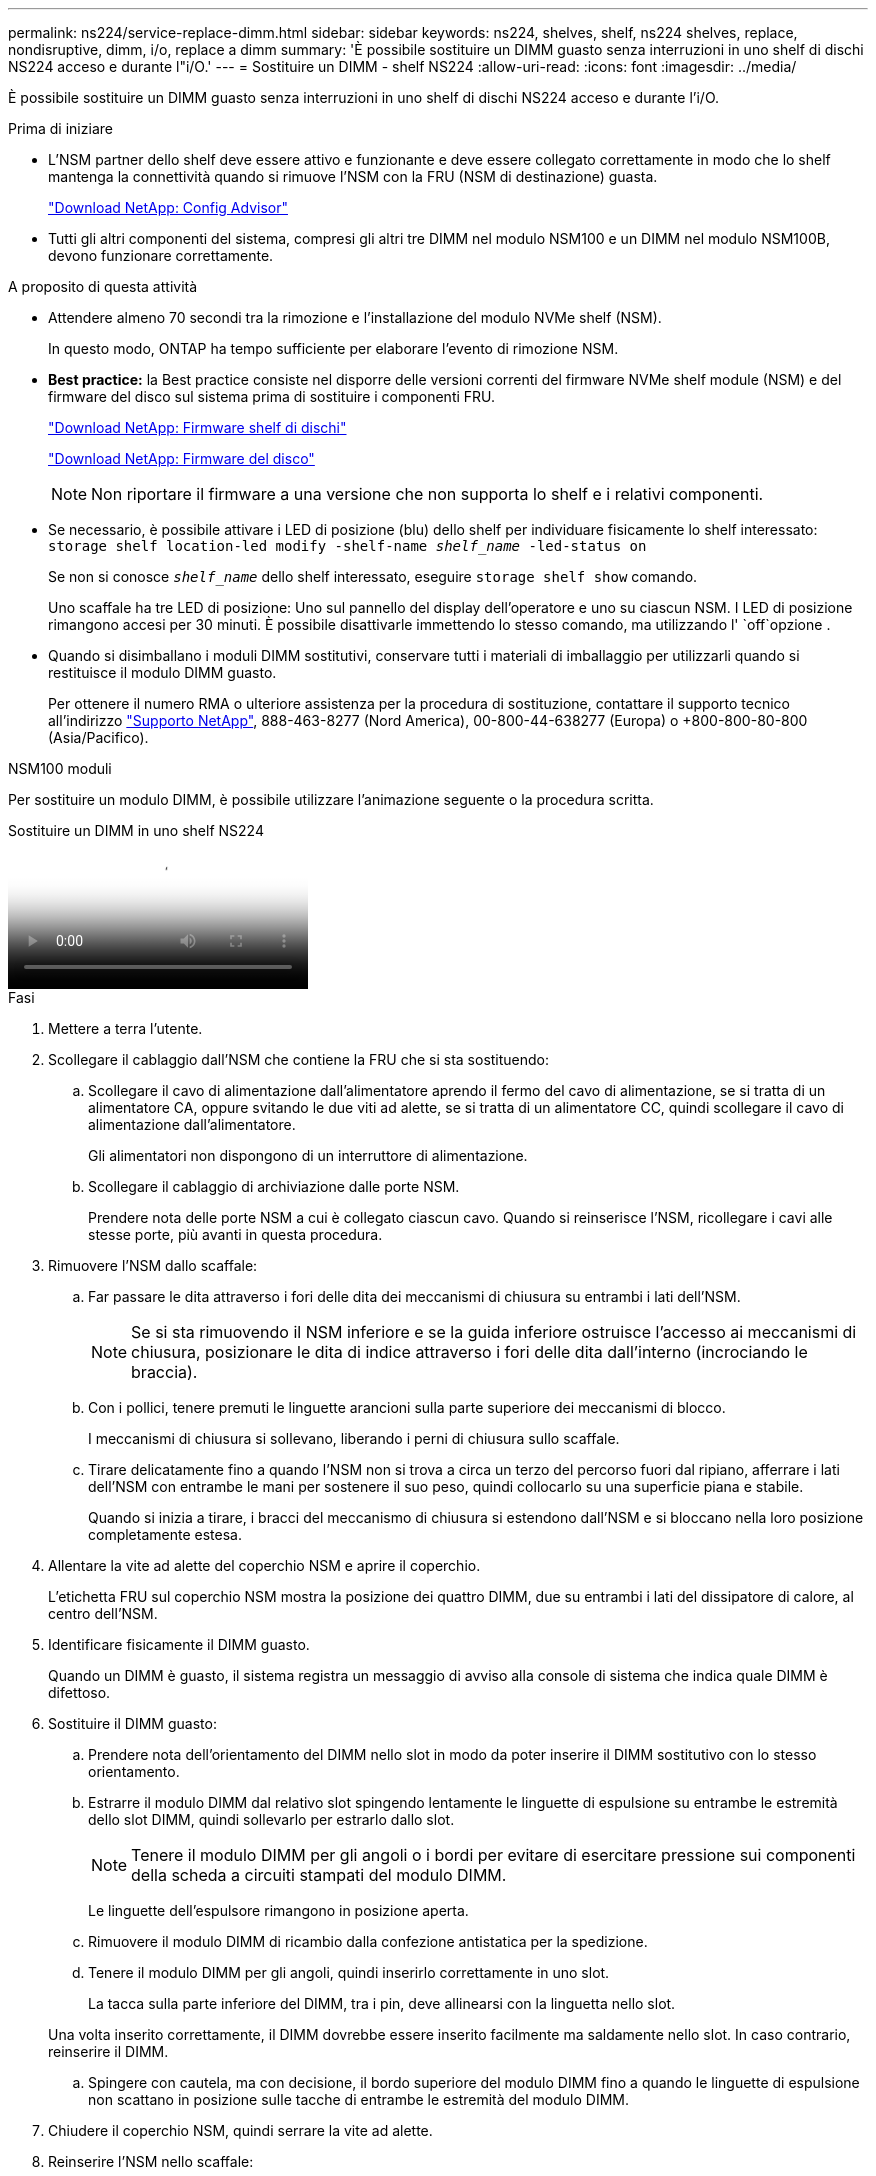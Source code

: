 ---
permalink: ns224/service-replace-dimm.html 
sidebar: sidebar 
keywords: ns224, shelves, shelf, ns224 shelves, replace, nondisruptive, dimm, i/o, replace a dimm 
summary: 'È possibile sostituire un DIMM guasto senza interruzioni in uno shelf di dischi NS224 acceso e durante l"i/O.' 
---
= Sostituire un DIMM - shelf NS224
:allow-uri-read: 
:icons: font
:imagesdir: ../media/


[role="lead"]
È possibile sostituire un DIMM guasto senza interruzioni in uno shelf di dischi NS224 acceso e durante l'i/O.

.Prima di iniziare
* L'NSM partner dello shelf deve essere attivo e funzionante e deve essere collegato correttamente in modo che lo shelf mantenga la connettività quando si rimuove l'NSM con la FRU (NSM di destinazione) guasta.
+
https://mysupport.netapp.com/site/tools/tool-eula/activeiq-configadvisor["Download NetApp: Config Advisor"^]

* Tutti gli altri componenti del sistema, compresi gli altri tre DIMM nel modulo NSM100 e un DIMM nel modulo NSM100B, devono funzionare correttamente.


.A proposito di questa attività
* Attendere almeno 70 secondi tra la rimozione e l'installazione del modulo NVMe shelf (NSM).
+
In questo modo, ONTAP ha tempo sufficiente per elaborare l'evento di rimozione NSM.

* *Best practice:* la Best practice consiste nel disporre delle versioni correnti del firmware NVMe shelf module (NSM) e del firmware del disco sul sistema prima di sostituire i componenti FRU.
+
https://mysupport.netapp.com/site/downloads/firmware/disk-shelf-firmware["Download NetApp: Firmware shelf di dischi"^]

+
https://mysupport.netapp.com/site/downloads/firmware/disk-drive-firmware["Download NetApp: Firmware del disco"^]

+
[NOTE]
====
Non riportare il firmware a una versione che non supporta lo shelf e i relativi componenti.

====
* Se necessario, è possibile attivare i LED di posizione (blu) dello shelf per individuare fisicamente lo shelf interessato: `storage shelf location-led modify -shelf-name _shelf_name_ -led-status on`
+
Se non si conosce `_shelf_name_` dello shelf interessato, eseguire `storage shelf show` comando.

+
Uno scaffale ha tre LED di posizione: Uno sul pannello del display dell'operatore e uno su ciascun NSM. I LED di posizione rimangono accesi per 30 minuti. È possibile disattivarle immettendo lo stesso comando, ma utilizzando l' `off`opzione .

* Quando si disimballano i moduli DIMM sostitutivi, conservare tutti i materiali di imballaggio per utilizzarli quando si restituisce il modulo DIMM guasto.
+
Per ottenere il numero RMA o ulteriore assistenza per la procedura di sostituzione, contattare il supporto tecnico all'indirizzo https://mysupport.netapp.com/site/global/dashboard["Supporto NetApp"^], 888-463-8277 (Nord America), 00-800-44-638277 (Europa) o +800-800-80-800 (Asia/Pacifico).



[role="tabbed-block"]
====
.NSM100 moduli
--
Per sostituire un modulo DIMM, è possibile utilizzare l'animazione seguente o la procedura scritta.

.Sostituire un DIMM in uno shelf NS224
video::eef28b10-ed93-4aa7-bfce-aa86002f20a2[panopto]
.Fasi
. Mettere a terra l'utente.
. Scollegare il cablaggio dall'NSM che contiene la FRU che si sta sostituendo:
+
.. Scollegare il cavo di alimentazione dall'alimentatore aprendo il fermo del cavo di alimentazione, se si tratta di un alimentatore CA, oppure svitando le due viti ad alette, se si tratta di un alimentatore CC, quindi scollegare il cavo di alimentazione dall'alimentatore.
+
Gli alimentatori non dispongono di un interruttore di alimentazione.

.. Scollegare il cablaggio di archiviazione dalle porte NSM.
+
Prendere nota delle porte NSM a cui è collegato ciascun cavo. Quando si reinserisce l'NSM, ricollegare i cavi alle stesse porte, più avanti in questa procedura.



. Rimuovere l'NSM dallo scaffale:
+
.. Far passare le dita attraverso i fori delle dita dei meccanismi di chiusura su entrambi i lati dell'NSM.
+

NOTE: Se si sta rimuovendo il NSM inferiore e se la guida inferiore ostruisce l'accesso ai meccanismi di chiusura, posizionare le dita di indice attraverso i fori delle dita dall'interno (incrociando le braccia).

.. Con i pollici, tenere premuti le linguette arancioni sulla parte superiore dei meccanismi di blocco.
+
I meccanismi di chiusura si sollevano, liberando i perni di chiusura sullo scaffale.

.. Tirare delicatamente fino a quando l'NSM non si trova a circa un terzo del percorso fuori dal ripiano, afferrare i lati dell'NSM con entrambe le mani per sostenere il suo peso, quindi collocarlo su una superficie piana e stabile.
+
Quando si inizia a tirare, i bracci del meccanismo di chiusura si estendono dall'NSM e si bloccano nella loro posizione completamente estesa.



. Allentare la vite ad alette del coperchio NSM e aprire il coperchio.
+
L'etichetta FRU sul coperchio NSM mostra la posizione dei quattro DIMM, due su entrambi i lati del dissipatore di calore, al centro dell'NSM.

. Identificare fisicamente il DIMM guasto.
+
Quando un DIMM è guasto, il sistema registra un messaggio di avviso alla console di sistema che indica quale DIMM è difettoso.

. Sostituire il DIMM guasto:
+
.. Prendere nota dell'orientamento del DIMM nello slot in modo da poter inserire il DIMM sostitutivo con lo stesso orientamento.
.. Estrarre il modulo DIMM dal relativo slot spingendo lentamente le linguette di espulsione su entrambe le estremità dello slot DIMM, quindi sollevarlo per estrarlo dallo slot.
+

NOTE: Tenere il modulo DIMM per gli angoli o i bordi per evitare di esercitare pressione sui componenti della scheda a circuiti stampati del modulo DIMM.

+
Le linguette dell'espulsore rimangono in posizione aperta.

.. Rimuovere il modulo DIMM di ricambio dalla confezione antistatica per la spedizione.
.. Tenere il modulo DIMM per gli angoli, quindi inserirlo correttamente in uno slot.
+
La tacca sulla parte inferiore del DIMM, tra i pin, deve allinearsi con la linguetta nello slot.

+
Una volta inserito correttamente, il DIMM dovrebbe essere inserito facilmente ma saldamente nello slot. In caso contrario, reinserire il DIMM.

.. Spingere con cautela, ma con decisione, il bordo superiore del modulo DIMM fino a quando le linguette di espulsione non scattano in posizione sulle tacche di entrambe le estremità del modulo DIMM.


. Chiudere il coperchio NSM, quindi serrare la vite ad alette.
. Reinserire l'NSM nello scaffale:
+
.. Assicurarsi che i bracci del meccanismo di chiusura siano bloccati in posizione completamente estesa.
.. Con entrambe le mani, far scorrere delicatamente l'NSM nel ripiano fino a quando il peso dell'NSM non è completamente sostenuto dal ripiano.
.. Spingere l'NSM nel ripiano finché non si ferma (circa mezzo pollice dal retro del ripiano).
+
È possibile posizionare i pollici sulle linguette arancioni sulla parte anteriore di ciascun anello per le dita (dei bracci del meccanismo di chiusura) per spingere l'NSM.

.. Far passare le dita attraverso i fori delle dita dei meccanismi di chiusura su entrambi i lati dell'NSM.
+

NOTE: Se si inserisce il NSM inferiore e se la guida inferiore ostruisce l'accesso ai meccanismi di chiusura, posizionare le dita di indice attraverso i fori delle dita dall'interno (incrociando le braccia).

.. Con i pollici, tenere premuti le linguette arancioni sulla parte superiore dei meccanismi di blocco.
.. Spingere delicatamente in avanti i fermi fino al punto di arresto.
.. Rilasciare i pollici dalla parte superiore dei meccanismi di blocco, quindi continuare a spingere fino a quando i meccanismi di blocco non scattano in posizione.
+
L'NSM deve essere inserito completamente nel ripiano e a filo con i bordi del ripiano.



. Ricollegare il cablaggio all'NSM:
+
.. Ricollegare il cablaggio dello storage alle stesse due porte NSM.
+
I cavi devono essere inseriti con la linguetta di estrazione del connettore rivolta verso l'alto. Quando un cavo è inserito correttamente, scatta in posizione.

.. Ricollegare il cavo di alimentazione all'alimentatore, quindi fissare il cavo di alimentazione con il relativo fermo, se si tratta di un alimentatore CA, oppure serrare le due viti ad alette, se si tratta di un alimentatore CC.
+
Quando funziona correttamente, il LED bicolore di un alimentatore si illumina di verde.

+
Inoltre, entrambi i LED LNK (verde) della porta NSM si accendono. Se il LED LNK non si accende, ricollegare il cavo.



. Verificare che i LED di attenzione (ambra) sull'NSM che contiene il modulo DIMM guasto e il pannello del display dell'operatore non siano più illuminati.
+
I LED di attenzione NSM si spengono dopo il riavvio dell'NSM e non rilevano più un problema DIMM. Questa operazione può richiedere da tre a cinque minuti.

. Verificare che l'NSM sia collegato correttamente, eseguendo Active IQ Config Advisor.
+
Se vengono generati errori di cablaggio, seguire le azioni correttive fornite.

+
https://mysupport.netapp.com/site/tools/tool-eula/activeiq-configadvisor["Download NetApp: Config Advisor"^]



--
.NSM100B moduli
--
.Fasi
. Mettere a terra l'utente.
. Scollegare il cablaggio dall'NSM che contiene la FRU che si sta sostituendo:
+
.. Scollegare il cavo di alimentazione dall'alimentatore aprendo il fermo del cavo di alimentazione, se si tratta di un alimentatore CA, oppure svitando le due viti ad alette, se si tratta di un alimentatore CC, quindi scollegare il cavo di alimentazione dall'alimentatore.
+
Gli alimentatori non dispongono di un interruttore di alimentazione.

.. Scollegare il cablaggio di archiviazione dalle porte NSM.
+
Prendere nota delle porte NSM a cui è collegato ciascun cavo. Quando si reinserisce l'NSM, ricollegare i cavi alle stesse porte, più avanti in questa procedura.



. Inserire l'NSM nello scaffale:
+
image::../media/drw_g_and_t_handles_reinstall_ieops-1838.svg[Sostituire l'NSM.]

+
[cols="1,4"]
|===


 a| 
image::../media/icon_round_1.png[Numero di didascalia 1]
 a| 
Se le maniglie NSM sono state ruotate in posizione verticale (accanto alle linguette) per spostarle in modo che non siano di intralcio durante la manutenzione dell'NSM, ruotarle in posizione orizzontale.



 a| 
image::../media/icon_round_2.png[Numero di didascalia 2]
 a| 
Allineare la parte posteriore dell'NSM con l'apertura nel ripiano, quindi spingere delicatamente l'NSM utilizzando le maniglie fino a insediarlo completamente.



 a| 
image::../media/icon_round_3.png[Numero di didascalia 3]
 a| 
Ruotare le maniglie in posizione verticale e bloccarle in posizione con le linguette.

|===
. Aprire il coperchio NSM ruotando la vite a testa zigrinata in senso antiorario per allentarlo, quindi aprire il coperchio.
+
L'etichetta FRU sul coperchio NSM mostra la posizione dei due DIMM e dei due alloggiamenti DIMM nell'NSM.

. Identificare fisicamente il DIMM guasto.
+
Quando un DIMM è difettoso, il sistema registra un messaggio di avviso alla console di sistema che indica quale DIMM deve essere sostituito.

. Rimuovere il modulo DIMM difettoso:
+
image::../media/drw_t_dimm_ieops-1978.svg[Rimuovere i DIMM.]

+
[cols="1,4"]
|===


 a| 
image::../media/icon_round_1.png[Numero di didascalia 1]
 a| 
Numerazione e posizioni degli slot DIMM.

L'NSM contiene DIMM negli slot 1 e 3 e DIMM negli slot 2 e 4.



 a| 
image::../media/icon_round_2.png[Numero di didascalia 2]
 a| 
** Prendere nota dell'orientamento del modulo DIMM nello zoccolo in modo da poter inserire il modulo DIMM sostitutivo utilizzando lo stesso orientamento.
** Espellere il modulo DIMM difettoso spostando lentamente le due linguette dell'estrattore DIMM su entrambe le estremità dell'alloggiamento DIMM.



IMPORTANT: Tenere il modulo DIMM per gli angoli o i bordi per evitare di esercitare pressione sui componenti della scheda a circuiti stampati del modulo DIMM.



 a| 
image::../media/icon_round_3.png[Numero di didascalia 3]
 a| 
Sollevare il DIMM ed estrarlo dall'alloggiamento.

Le linguette dell'espulsore rimangono in posizione aperta.

|===
. Sostituire il modulo DIMM:
+
.. Rimuovere il modulo DIMM di ricambio dalla confezione antistatica per la spedizione.
.. Tenere il modulo DIMM per gli angoli, quindi inserirlo correttamente in uno slot.
+
La tacca sulla parte inferiore del DIMM, tra i pin, deve allinearsi con la linguetta nello slot.

+
Una volta inserito correttamente, il DIMM dovrebbe essere inserito facilmente ma saldamente nello slot. In caso contrario, reinserire il DIMM.

.. Spingere con cautela, ma con decisione, il bordo superiore del modulo DIMM fino a quando le linguette di espulsione non scattano in posizione sulle tacche di entrambe le estremità del modulo DIMM.


. Chiudere il coperchio NSM, quindi serrare la vite ad alette.
. Inserire l'NSM nello scaffale:
+
image::../media/drw_g_and_t_handles_reinstall_ieops-1838.svg[Sostituire l'NSM.]

+
[cols="1,4"]
|===


 a| 
image::../media/icon_round_1.png[Numero di didascalia 1]
 a| 
Se le maniglie NSM sono state ruotate in posizione verticale (accanto alle linguette) per spostarle in modo che non siano di intralcio durante la manutenzione dell'NSM, ruotarle in posizione orizzontale.



 a| 
image::../media/icon_round_2.png[Numero di didascalia 2]
 a| 
Allineare la parte posteriore dell'NSM con l'apertura nel ripiano, quindi spingere delicatamente l'NSM utilizzando le maniglie fino a insediarlo completamente.



 a| 
image::../media/icon_round_3.png[Numero di didascalia 3]
 a| 
Ruotare le maniglie in posizione verticale e bloccarle in posizione con le linguette.

|===
. Ricollegare il cablaggio all'NSM:
+
.. Ricollegare il cablaggio dello storage alle stesse due porte NSM.
+
I cavi devono essere inseriti con la linguetta di estrazione del connettore rivolta verso l'alto. Quando un cavo è inserito correttamente, scatta in posizione.

.. Ricollegare il cavo di alimentazione all'alimentatore, quindi fissare il cavo di alimentazione con il relativo fermo, se si tratta di un alimentatore CA, oppure serrare le due viti ad alette, se si tratta di un alimentatore CC.
+
Quando funziona correttamente, il LED bicolore di un alimentatore si illumina di verde.

+
Inoltre, entrambi i LED LNK (verde) della porta NSM si accendono. Se il LED LNK non si accende, ricollegare il cavo.



. Verificare che i LED di attenzione (ambra) sull'NSM che contiene il modulo DIMM guasto e il pannello del display dell'operatore non siano più illuminati.
+
I LED di attenzione NSM si spengono dopo il riavvio dell'NSM e non rilevano più un problema DIMM. Questa operazione può richiedere da tre a cinque minuti.

. Verificare che l'NSM sia collegato correttamente, eseguendo Active IQ Config Advisor.
+
Se vengono generati errori di cablaggio, seguire le azioni correttive fornite.

+
https://mysupport.netapp.com/site/tools/tool-eula/activeiq-configadvisor["Download NetApp: Config Advisor"^]



--
====
